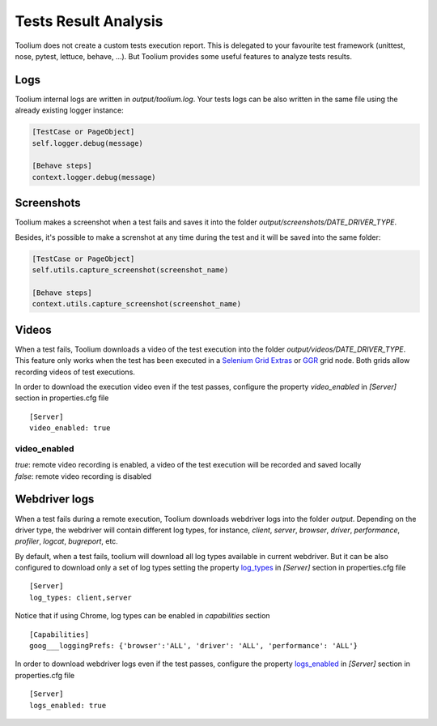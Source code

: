 .. _tests_result_analysis:

Tests Result Analysis
=====================

Toolium does not create a custom tests execution report. This is delegated to your favourite test framework (unittest,
nose, pytest, lettuce, behave, ...). But Toolium provides some useful features to analyze tests results.

Logs
----

Toolium internal logs are written in *output/toolium.log*. Your tests logs can be also written in the same file using the
already existing logger instance:

.. code-block:: python

    [TestCase or PageObject]
    self.logger.debug(message)

    [Behave steps]
    context.logger.debug(message)

Screenshots
-----------

Toolium makes a screenshot when a test fails and saves it into the folder *output/screenshots/DATE_DRIVER_TYPE*.

Besides, it's possible to make a screnshot at any time during the test and it will be saved into the same folder:

.. code-block:: python

    [TestCase or PageObject]
    self.utils.capture_screenshot(screenshot_name)

    [Behave steps]
    context.utils.capture_screenshot(screenshot_name)

Videos
------

When a test fails, Toolium downloads a video of the test execution into the folder *output/videos/DATE_DRIVER_TYPE*.
This feature only works when the test has been executed in a
`Selenium Grid Extras <https://github.com/groupon/Selenium-Grid-Extras>`_ or `GGR <https://github.com/aerokube/ggr>`_
grid node. Both grids allow recording videos of test executions.

In order to download the execution video even if the test passes, configure the property *video_enabled* in *[Server]*
section in properties.cfg file ::

    [Server]
    video_enabled: true

video_enabled
~~~~~~~~~~~~~
| *true*: remote video recording is enabled, a video of the test execution will be recorded and saved locally
| *false*: remote video recording is disabled


Webdriver logs
--------------

When a test fails during a remote execution, Toolium downloads webdriver logs into the folder *output*. Depending on
the driver type, the webdriver will contain different log types, for instance, *client*, *server*, *browser*, *driver*,
*performance*, *profiler*, *logcat*, *bugreport*, etc.

By default, when a test fails, toolium will download all log types available in current webdriver. But it can be also
configured to download only a set of log types setting the property `log_types <https://toolium.readthedocs.io/en/latest/remote_configuration.html#log-types>`_
in *[Server]* section in properties.cfg file ::

    [Server]
    log_types: client,server

Notice that if using Chrome, log types can be enabled in *capabilities* section ::

    [Capabilities]
    goog___loggingPrefs: {'browser':'ALL', 'driver': 'ALL', 'performance': 'ALL'}

In order to download webdriver logs even if the test passes, configure the property `logs_enabled <https://toolium.readthedocs.io/en/latest/remote_configuration.html#logs-enabled>`_
in *[Server]* section in properties.cfg file ::

    [Server]
    logs_enabled: true
